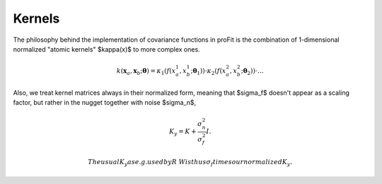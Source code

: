 Kernels
=======

The philosophy behind the implementation of covariance functions
in proFit is the combination of 1-dimensional normalized "atomic kernels"
$\kappa(x)$ to more complex ones.

.. math::
    k(\mathbf{x}_a, \mathbf{x}_b; \boldsymbol{\theta}) = \kappa_1(f(x_a^1, x_b^1; \boldsymbol{\theta}_1))\cdot\kappa_2(f(x_a^2, x_b^2; \boldsymbol{\theta}_2))\cdot \dots

Also, we treat kernel matrices always in their normalized form, meaning that $\sigma_f$
doesn't appear as a scaling factor, but rather in the nugget together with noise $\sigma_n$,

.. math::
   K_y = K + \frac{\sigma_n^2}{\sigma_f^2} I.
   
   The usual $K_y$ as e.g. used by R&W is thus $\sigma_f$ times our normalized $K_y$.
   
